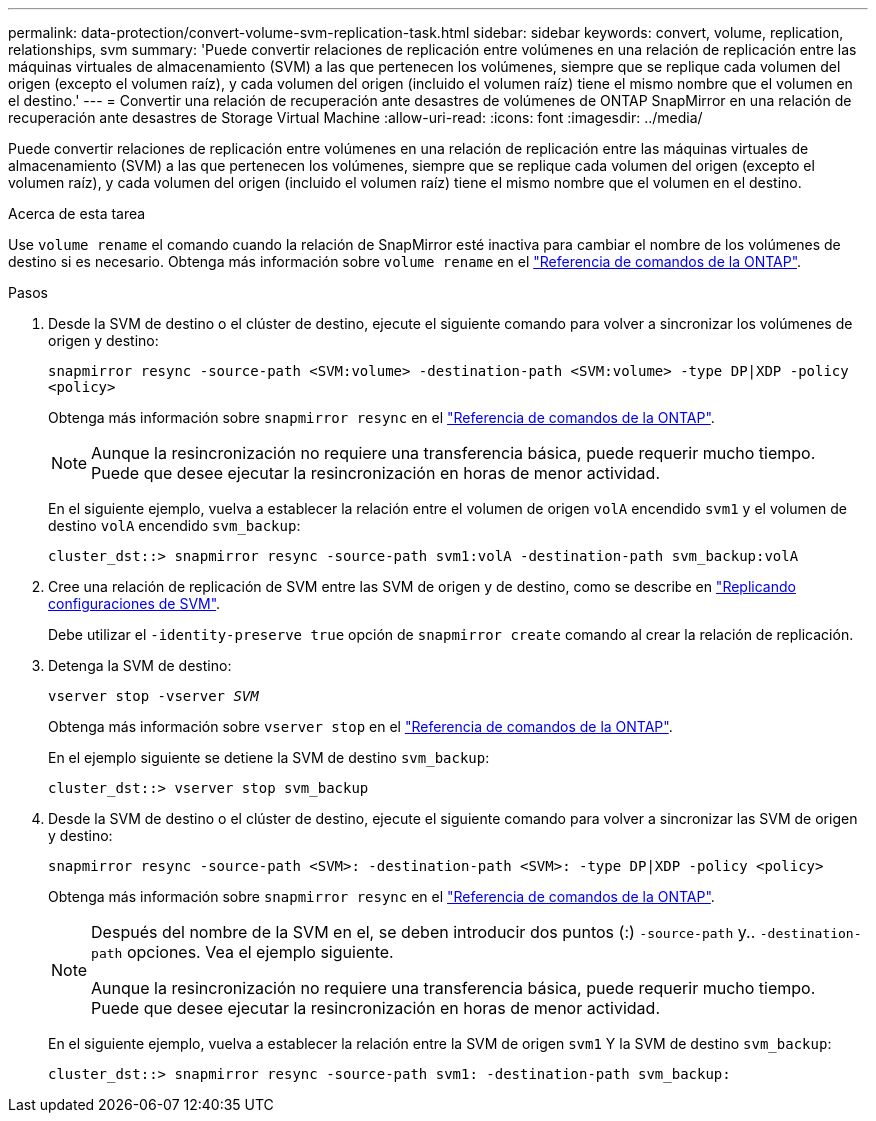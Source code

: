---
permalink: data-protection/convert-volume-svm-replication-task.html 
sidebar: sidebar 
keywords: convert, volume, replication, relationships, svm 
summary: 'Puede convertir relaciones de replicación entre volúmenes en una relación de replicación entre las máquinas virtuales de almacenamiento (SVM) a las que pertenecen los volúmenes, siempre que se replique cada volumen del origen (excepto el volumen raíz), y cada volumen del origen (incluido el volumen raíz) tiene el mismo nombre que el volumen en el destino.' 
---
= Convertir una relación de recuperación ante desastres de volúmenes de ONTAP SnapMirror en una relación de recuperación ante desastres de Storage Virtual Machine
:allow-uri-read: 
:icons: font
:imagesdir: ../media/


[role="lead"]
Puede convertir relaciones de replicación entre volúmenes en una relación de replicación entre las máquinas virtuales de almacenamiento (SVM) a las que pertenecen los volúmenes, siempre que se replique cada volumen del origen (excepto el volumen raíz), y cada volumen del origen (incluido el volumen raíz) tiene el mismo nombre que el volumen en el destino.

.Acerca de esta tarea
Use `volume rename` el comando cuando la relación de SnapMirror esté inactiva para cambiar el nombre de los volúmenes de destino si es necesario. Obtenga más información sobre `volume rename` en el link:https://docs.netapp.com/us-en/ontap-cli/volume-rename.html["Referencia de comandos de la ONTAP"^].

.Pasos
. Desde la SVM de destino o el clúster de destino, ejecute el siguiente comando para volver a sincronizar los volúmenes de origen y destino:
+
`snapmirror resync -source-path <SVM:volume> -destination-path <SVM:volume> -type DP|XDP -policy <policy>`

+
Obtenga más información sobre `snapmirror resync` en el link:https://docs.netapp.com/us-en/ontap-cli/snapmirror-resync.html["Referencia de comandos de la ONTAP"^].

+
[NOTE]
====
Aunque la resincronización no requiere una transferencia básica, puede requerir mucho tiempo. Puede que desee ejecutar la resincronización en horas de menor actividad.

====
+
En el siguiente ejemplo, vuelva a establecer la relación entre el volumen de origen `volA` encendido `svm1` y el volumen de destino `volA` encendido `svm_backup`:

+
[listing]
----
cluster_dst::> snapmirror resync -source-path svm1:volA -destination-path svm_backup:volA
----
. Cree una relación de replicación de SVM entre las SVM de origen y de destino, como se describe en link:replicate-entire-svm-config-task.html["Replicando configuraciones de SVM"].
+
Debe utilizar el `-identity-preserve true` opción de `snapmirror create` comando al crear la relación de replicación.

. Detenga la SVM de destino:
+
`vserver stop -vserver _SVM_`

+
Obtenga más información sobre `vserver stop` en el link:https://docs.netapp.com/us-en/ontap-cli/vserver-stop.html["Referencia de comandos de la ONTAP"^].

+
En el ejemplo siguiente se detiene la SVM de destino `svm_backup`:

+
[listing]
----
cluster_dst::> vserver stop svm_backup
----
. Desde la SVM de destino o el clúster de destino, ejecute el siguiente comando para volver a sincronizar las SVM de origen y destino:
+
`snapmirror resync -source-path <SVM>: -destination-path <SVM>: -type DP|XDP -policy <policy>`

+
Obtenga más información sobre `snapmirror resync` en el link:https://docs.netapp.com/us-en/ontap-cli/snapmirror-resync.html["Referencia de comandos de la ONTAP"^].

+
[NOTE]
====
Después del nombre de la SVM en el, se deben introducir dos puntos (:) `-source-path` y.. `-destination-path` opciones. Vea el ejemplo siguiente.

Aunque la resincronización no requiere una transferencia básica, puede requerir mucho tiempo. Puede que desee ejecutar la resincronización en horas de menor actividad.

====
+
En el siguiente ejemplo, vuelva a establecer la relación entre la SVM de origen `svm1` Y la SVM de destino `svm_backup`:

+
[listing]
----
cluster_dst::> snapmirror resync -source-path svm1: -destination-path svm_backup:
----

